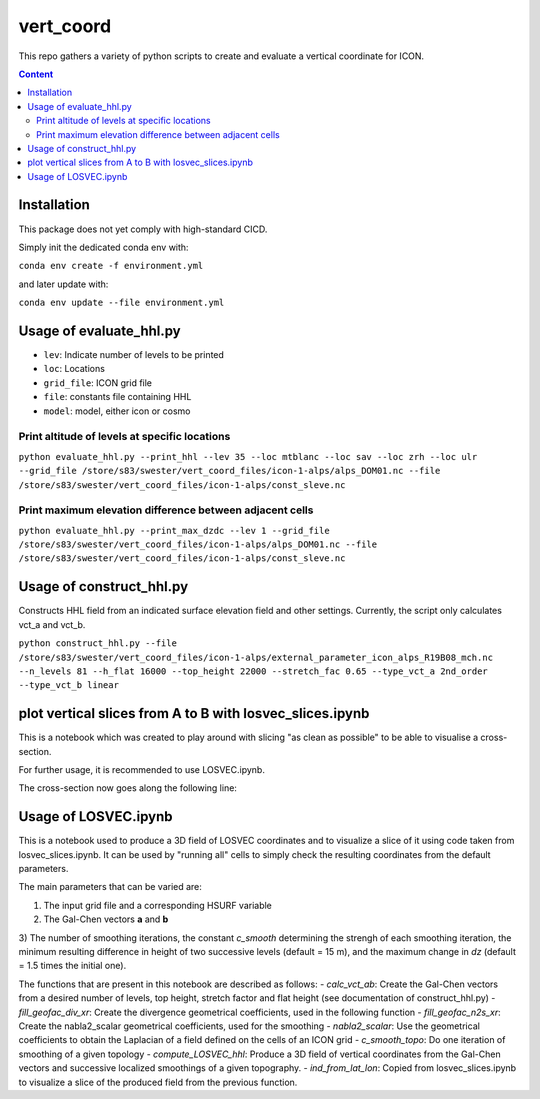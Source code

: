 ==========
vert_coord
==========

This repo gathers a variety of python scripts to create and evaluate a vertical coordinate for ICON.

.. contents:: **Content**

------------
Installation
------------

This package does not yet comply with high-standard CICD.

Simply init the dedicated conda env with:

``conda env create -f environment.yml``

and later update with:

``conda env update --file environment.yml``

------------------------
Usage of evaluate_hhl.py
------------------------
- ``lev``: Indicate number of levels to be printed
- ``loc``: Locations
- ``grid_file``: ICON grid file
- ``file``: constants file containing HHL
- ``model``: model, either icon or cosmo

Print altitude of levels at specific locations
----------------------------------------------

``python evaluate_hhl.py --print_hhl --lev 35 --loc mtblanc --loc sav --loc zrh --loc ulr --grid_file /store/s83/swester/vert_coord_files/icon-1-alps/alps_DOM01.nc --file /store/s83/swester/vert_coord_files/icon-1-alps/const_sleve.nc``

Print maximum elevation difference between adjacent cells
---------------------------------------------------------
``python evaluate_hhl.py --print_max_dzdc --lev 1 --grid_file /store/s83/swester/vert_coord_files/icon-1-alps/alps_DOM01.nc --file /store/s83/swester/vert_coord_files/icon-1-alps/const_sleve.nc``

-------------------------
Usage of construct_hhl.py
-------------------------
Constructs HHL field from an indicated surface elevation field and other settings. Currently, the script only calculates vct_a and vct_b.

``python construct_hhl.py --file /store/s83/swester/vert_coord_files/icon-1-alps/external_parameter_icon_alps_R19B08_mch.nc --n_levels 81 --h_flat 16000 --top_height 22000 --stretch_fac 0.65 --type_vct_a 2nd_order --type_vct_b linear``


---------------------------------------------------------
plot vertical slices from A to B with losvec_slices.ipynb
---------------------------------------------------------
This is a notebook which was created to play around with slicing "as clean as possible" to be able to visualise a cross-section.

For further usage, it is recommended to use LOSVEC.ipynb.

The cross-section now goes along the following line:

.. image:: example_plots/slice_a_b_large.png
  :width: 400
  
.. image:: example_plots/slice_a_b.png
  :width: 400

---------------------
Usage of LOSVEC.ipynb
---------------------

This is a notebook used to produce a 3D field of LOSVEC coordinates and to visualize a slice of it
using code taken from losvec_slices.ipynb. It can be used by "running all" cells to simply check the
resulting coordinates from the default parameters. 

The main parameters that can be varied are:

1) The input grid file and a corresponding HSURF variable
2) The Gal-Chen vectors **a** and **b**
3) The number of smoothing iterations, the constant *c_smooth* determining the strengh of each 
smoothing iteration, the minimum resulting difference in height of two successive levels 
(default = 15 m), and the maximum change in *dz* (default = 1.5 times the initial one).


The functions that are present in this notebook are described as follows:
- *calc_vct_ab*: Create the Gal-Chen vectors from a desired number of levels, top height,
stretch factor and flat height (see documentation of construct_hhl.py)
- *fill_geofac_div_xr*: Create the divergence geometrical coefficients, used in the following function
- *fill_geofac_n2s_xr*: Create the nabla2_scalar geometrical coefficients, used for the smoothing
- *nabla2_scalar*: Use the geometrical coefficients to obtain the Laplacian of a field defined on the
cells of an ICON grid
- *c_smooth_topo*: Do one iteration of smoothing of a given topology
- *compute_LOSVEC_hhl*: Produce a 3D field of vertical coordinates from the Gal-Chen vectors and 
successive localized smoothings of a given topography.
- *ind_from_lat_lon*: Copied from losvec_slices.ipynb to visualize a slice of the produced field from 
the previous function.

